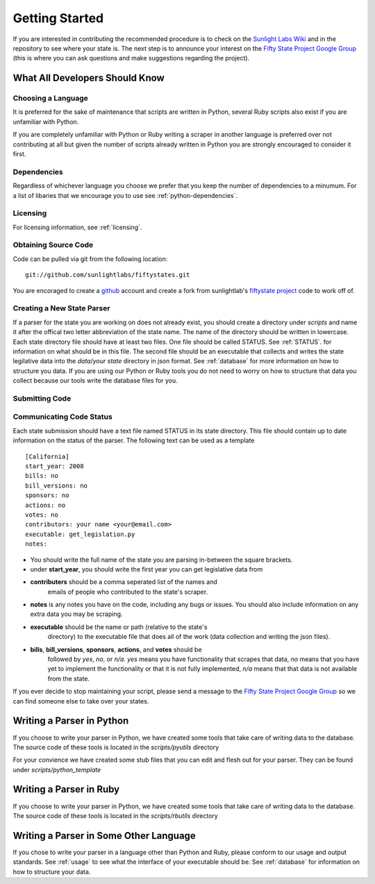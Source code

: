 ================
Getting Started 
================ 

If you are interested in contributing the recommended procedure is to
check on the `Sunlight Labs Wiki
<http://wiki.sunlightlabs.com/index.php/Fifty_State_Project#Status>`_
and in the repository to see where your state is.  The next step is to
announce your interest on the `Fifty State Project Google Group
<http://groups.google.com/group/fifty-state-project>`_ (this is where
you can ask questions and make suggestions regarding the project).

What All Developers Should Know
==============================

Choosing a Language
-------------------
It is preferred for the sake of maintenance that scripts are written in 
Python, several Ruby scripts also exist if you are unfamiliar with Python.

If you are completely unfamiliar with Python or Ruby writing a scraper in
another language is preferred over not contributing at all but given the
number of scripts already written in Python you are strongly encouraged to
consider it first.

Dependencies
-------------

Regardless of whichever language you choose we prefer that you keep
the number of dependencies to a minumum.  For a list of libaries that
we encourage you to use see :ref:`python-dependencies`.



Licensing
---------
For licensing information, see :ref:`licensing`.


Obtaining Source Code
---------------------

Code can be pulled via git from the following location:
::
    git://github.com/sunlightlabs/fiftystates.git

You are encoraged to create a `github <http://github.com>`_ account
and create a fork from sunlightlab's `fiftystate project
<http://github.com/sunlightlabs/fiftystates/tree/master>`_ code to work off of.

Creating a New State Parser
---------------------------

If a parser for the state you are working on does not already exist,
you should create a directory under *scripts* and name it after the
offical two letter abbreviation of the state name.  The name of the
directory should be written in lowercase.  Each state directory file
should have at least two files.  One file should be called STATUS.
See :ref:`STATUS`. for information on what should be in this file.
The second file should be an executable that collects and writes the
state legilative data into the *data*/*your state* directory in json
format.   See :ref:`database` for more information on how to structure
you data.  If you are using our Python or Ruby tools you do not need
to worry on how to structure that data you collect because our tools
write the database files for you.

Submitting Code
---------------


.. _STATUS:
Communicating Code Status
-------------------------
Each state submission should have a text file named STATUS in its
state directory.  This file should contain up to date information on
the status of the parser. The following text can be used as a template
::
    [California]
    start_year: 2008
    bills: no
    bill_versions: no
    sponsors: no
    actions: no
    votes: no
    contributors: your name <your@email.com>
    executable: get_legislation.py
    notes:

- You should write the full name of the state you are parsing
  in-between the square brackets.
- under **start_year**, you should write the first year you can get
  legislative data from
- **contributers** should be a comma seperated list of the names and
   emails of people who contributed to the state's scraper.
- **notes** is any notes you have on the code, including any bugs or
  issues.  You should also include information on any extra data you
  may be scraping.
- **executable** should be the name or path (relative to the state's
    directory) to the executable file that does all of the work (data
    collection and writing the json files).
- **bills**, **bill_versions**, **sponsors**, **actions**, and **votes** should be
   followed by *yes*, *no*, or *n/a*. *yes* means you have functionality
   that scrapes that data, *no* means that you have yet to implement
   the functionality or that it is not fully implemented, *n/a* means
   that that data is not available from the state.

If you ever decide to stop maintaining your script, please send a
message to the `Fifty State Project Google Group
<http://groups.google.com/group/fifty-state-project>`_ so we can find
someone else to take over your states.

Writing a Parser in Python
==========================
If you choose to write your parser in Python, we have created some
tools that take care of writing data to the database.  The source code
of these tools is located in the *scripts/pyutils* directory

For your convience we have created some stub files that you can edit
and flesh out for your parser.  They can be found under
*scripts/python_template*


Writing a Parser in Ruby
==========================
If you choose to write your parser in Python, we have created some
tools that take care of writing data to the database.  The source code
of these tools is located in the *scripts/rbutils* directory

Writing a Parser in Some Other Language
======================================= 

If you chose to write your parser in a language other than Python and
Ruby, please conform to our usage and output standards. See
:ref:`usage` to see what the interface of your executable should
be. See :ref:`database` for information on how to structure your data.
